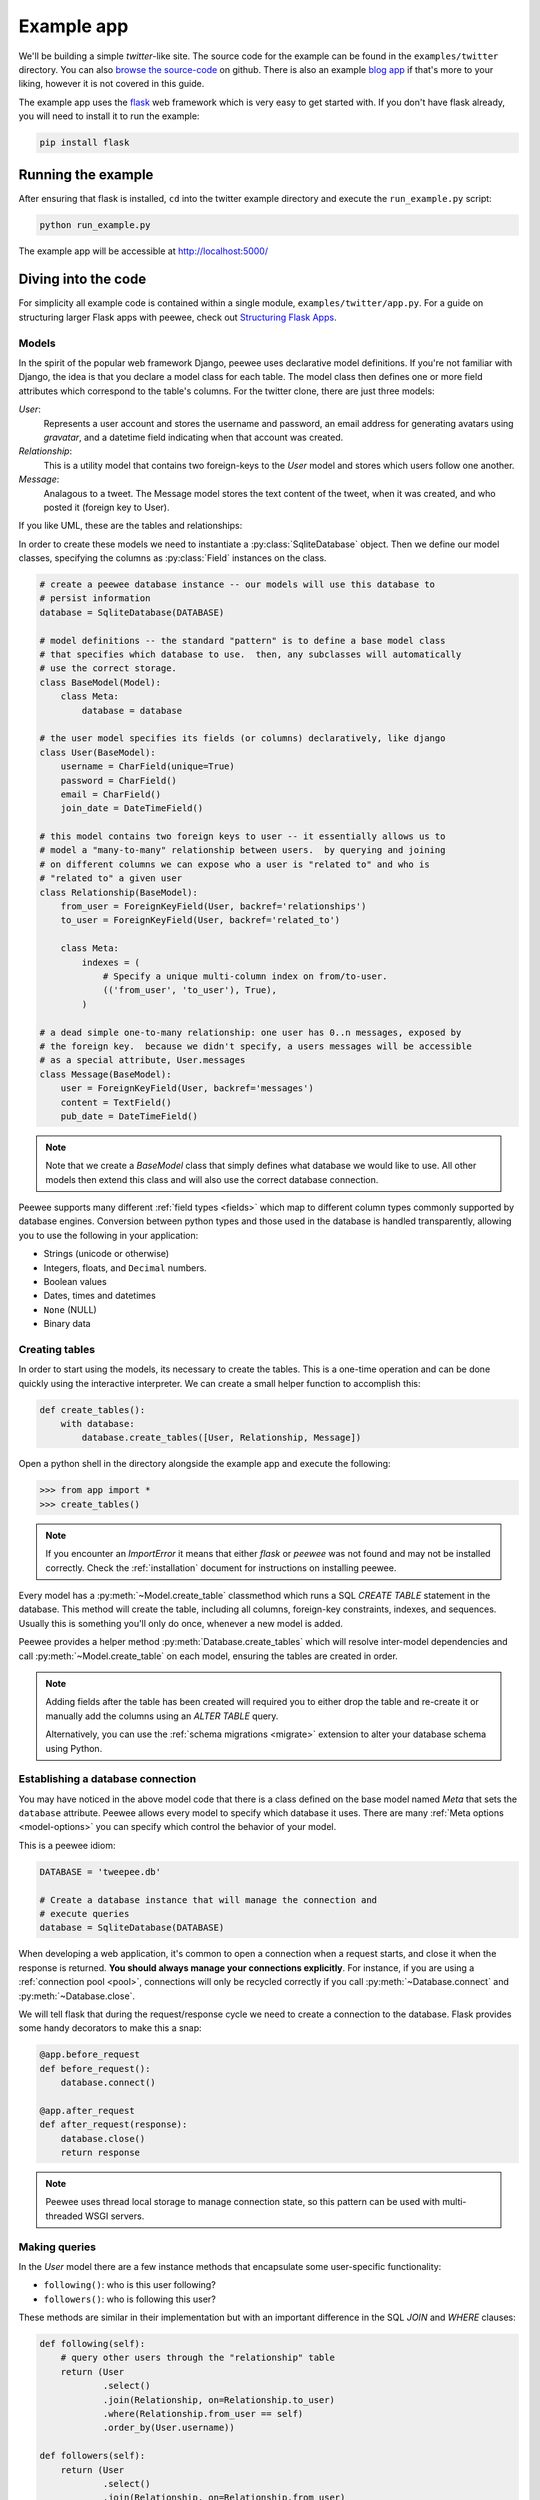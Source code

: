 .. _example-app:

Example app
===========

We'll be building a simple *twitter*-like site. The source code for the example
can be found in the ``examples/twitter`` directory. You can also `browse the
source-code <https://github.com/coleifer/peewee/tree/master/examples/twitter>`_
on github. There is also an example `blog app
<https://github.com/coleifer/peewee/tree/master/examples/blog>`_ if that's more
to your liking, however it is not covered in this guide.

The example app uses the `flask <http://flask.pocoo.org/>`_ web framework which
is very easy to get started with. If you don't have flask already, you will
need to install it to run the example:

.. code-block:: console

    pip install flask

Running the example
-------------------

.. image:: tweepee.jpg

After ensuring that flask is installed, ``cd`` into the twitter example
directory and execute the ``run_example.py`` script:

.. code-block:: console

    python run_example.py

The example app will be accessible at http://localhost:5000/

Diving into the code
--------------------

For simplicity all example code is contained within a single module,
``examples/twitter/app.py``. For a guide on structuring larger Flask apps with
peewee, check out `Structuring Flask Apps
<http://charlesleifer.com/blog/structuring-flask-apps-a-how-to-for-those-coming-from-django/>`_.

.. _example-app-models:

Models
^^^^^^

In the spirit of the popular web framework Django, peewee uses declarative
model definitions. If you're not familiar with Django, the idea is that you
declare a model class for each table. The model class then defines one or more
field attributes which correspond to the table's columns. For the twitter
clone, there are just three models:

*User*:
    Represents a user account and stores the username and password, an email
    address for generating avatars using *gravatar*, and a datetime field
    indicating when that account was created.

*Relationship*:
    This is a utility model that contains two foreign-keys to
    the *User* model and stores which users follow one another.

*Message*:
    Analagous to a tweet. The Message model stores the text content of
    the tweet, when it was created, and who posted it (foreign key to User).

If you like UML, these are the tables and relationships:

.. image:: schema.jpg

In order to create these models we need to instantiate a
:py:class:`SqliteDatabase` object. Then we define our model classes, specifying
the columns as :py:class:`Field` instances on the class.

.. code-block:: python

    # create a peewee database instance -- our models will use this database to
    # persist information
    database = SqliteDatabase(DATABASE)

    # model definitions -- the standard "pattern" is to define a base model class
    # that specifies which database to use.  then, any subclasses will automatically
    # use the correct storage.
    class BaseModel(Model):
        class Meta:
            database = database

    # the user model specifies its fields (or columns) declaratively, like django
    class User(BaseModel):
        username = CharField(unique=True)
        password = CharField()
        email = CharField()
        join_date = DateTimeField()

    # this model contains two foreign keys to user -- it essentially allows us to
    # model a "many-to-many" relationship between users.  by querying and joining
    # on different columns we can expose who a user is "related to" and who is
    # "related to" a given user
    class Relationship(BaseModel):
        from_user = ForeignKeyField(User, backref='relationships')
        to_user = ForeignKeyField(User, backref='related_to')

        class Meta:
            indexes = (
                # Specify a unique multi-column index on from/to-user.
                (('from_user', 'to_user'), True),
            )

    # a dead simple one-to-many relationship: one user has 0..n messages, exposed by
    # the foreign key.  because we didn't specify, a users messages will be accessible
    # as a special attribute, User.messages
    class Message(BaseModel):
        user = ForeignKeyField(User, backref='messages')
        content = TextField()
        pub_date = DateTimeField()

.. note::
    Note that we create a *BaseModel* class that simply defines what database
    we would like to use.  All other models then extend this class and will also
    use the correct database connection.


Peewee supports many different :ref:`field types <fields>` which map to
different column types commonly supported by database engines.  Conversion
between python types and those used in the database is handled transparently,
allowing you to use the following in your application:

* Strings (unicode or otherwise)
* Integers, floats, and ``Decimal`` numbers.
* Boolean values
* Dates, times and datetimes
* ``None`` (NULL)
* Binary data

Creating tables
^^^^^^^^^^^^^^^

In order to start using the models, its necessary to create the tables. This is
a one-time operation and can be done quickly using the interactive interpreter.
We can create a small helper function to accomplish this:

.. code-block:: python

    def create_tables():
        with database:
            database.create_tables([User, Relationship, Message])

Open a python shell in the directory alongside the example app and execute the
following:

.. code-block:: python

    >>> from app import *
    >>> create_tables()

.. note::
    If you encounter an *ImportError* it means that either *flask* or *peewee*
    was not found and may not be installed correctly. Check the :ref:`installation`
    document for instructions on installing peewee.

Every model has a :py:meth:`~Model.create_table` classmethod which runs a SQL
*CREATE TABLE* statement in the database. This method will create the table,
including all columns, foreign-key constraints, indexes, and sequences. Usually
this is something you'll only do once, whenever a new model is added.

Peewee provides a helper method :py:meth:`Database.create_tables` which will
resolve inter-model dependencies and call :py:meth:`~Model.create_table` on
each model, ensuring the tables are created in order.

.. note::
    Adding fields after the table has been created will required you to
    either drop the table and re-create it or manually add the columns
    using an *ALTER TABLE* query.

    Alternatively, you can use the :ref:`schema migrations <migrate>` extension
    to alter your database schema using Python.

Establishing a database connection
^^^^^^^^^^^^^^^^^^^^^^^^^^^^^^^^^^

You may have noticed in the above model code that there is a class defined on
the base model named *Meta* that sets the ``database`` attribute. Peewee allows
every model to specify which database it uses. There are many :ref:`Meta
options <model-options>` you can specify which control the behavior of your
model.

This is a peewee idiom:

.. code-block:: python

    DATABASE = 'tweepee.db'

    # Create a database instance that will manage the connection and
    # execute queries
    database = SqliteDatabase(DATABASE)

When developing a web application, it's common to open a connection when a
request starts, and close it when the response is returned. **You should always
manage your connections explicitly**. For instance, if you are using a
:ref:`connection pool <pool>`, connections will only be recycled correctly if
you call :py:meth:`~Database.connect` and :py:meth:`~Database.close`.

We will tell flask that during the request/response cycle we need to create a
connection to the database. Flask provides some handy decorators to make this a
snap:

.. code-block:: python

    @app.before_request
    def before_request():
        database.connect()

    @app.after_request
    def after_request(response):
        database.close()
        return response

.. note::
    Peewee uses thread local storage to manage connection state, so this
    pattern can be used with multi-threaded WSGI servers.

Making queries
^^^^^^^^^^^^^^

In the *User* model there are a few instance methods that encapsulate some
user-specific functionality:

* ``following()``: who is this user following?
* ``followers()``: who is following this user?

These methods are similar in their implementation but with an important
difference in the SQL *JOIN* and *WHERE* clauses:

.. code-block:: python

    def following(self):
        # query other users through the "relationship" table
        return (User
                .select()
                .join(Relationship, on=Relationship.to_user)
                .where(Relationship.from_user == self)
                .order_by(User.username))

    def followers(self):
        return (User
                .select()
                .join(Relationship, on=Relationship.from_user)
                .where(Relationship.to_user == self)
                .order_by(User.username))

Creating new objects
^^^^^^^^^^^^^^^^^^^^

When a new user wants to join the site we need to make sure the username is
available, and if so, create a new *User* record. Looking at the *join()* view,
we can see that our application attempts to create the User using
:py:meth:`Model.create`. We defined the *User.username* field with a unique
constraint, so if the username is taken the database will raise an
``IntegrityError``.

.. code-block:: python

    try:
        with database.transaction():
            # Attempt to create the user. If the username is taken, due to the
            # unique constraint, the database will raise an IntegrityError.
            user = User.create(
                username=request.form['username'],
                password=md5(request.form['password']).hexdigest(),
                email=request.form['email'],
                join_date=datetime.datetime.now())

        # mark the user as being 'authenticated' by setting the session vars
        auth_user(user)
        return redirect(url_for('homepage'))

    except IntegrityError:
        flash('That username is already taken')

We will use a similar approach when a user wishes to follow someone. To
indicate a following relationship, we create a row in the *Relationship* table
pointing from one user to another. Due to the unique index on ``from_user`` and
``to_user``, we will be sure not to end up with duplicate rows:

.. code-block:: python

    user = get_object_or_404(User, username=username)
    try:
        with database.transaction():
            Relationship.create(
                from_user=get_current_user(),
                to_user=user)
    except IntegrityError:
        pass

Performing subqueries
^^^^^^^^^^^^^^^^^^^^^

If you are logged-in and visit the twitter homepage, you will see tweets from
the users that you follow. In order to implement this cleanly, we can use a
subquery:

.. note::
    The subquery, ``user.following()``, by default will select all the columns
    on the ``User`` model. Because we're using it as a subquery, we need to
    explicitly indicate we only want to select the user's id.

.. code-block:: python

    # python code
    user = get_current_user()
    messages = (Message
                .select()
                .where(Message.user << user.following().select(User.id))
                .order_by(Message.pub_date.desc()))

This code corresponds to the following SQL query:

.. code-block:: sql

    SELECT t1."id", t1."user_id", t1."content", t1."pub_date"
    FROM "message" AS t1
    WHERE t1."user_id" IN (
        SELECT t2."id"
        FROM "user" AS t2
        INNER JOIN "relationship" AS t3
            ON t2."id" = t3."to_user_id"
        WHERE t3."from_user_id" = ?
    )

Other topics of interest
^^^^^^^^^^^^^^^^^^^^^^^^

There are a couple other neat things going on in the example app that are worth
mentioning briefly.

* Support for paginating lists of results is implemented in a simple function called
  ``object_list`` (after it's corollary in Django).  This function is used by all
  the views that return lists of objects.

  .. code-block:: python

      def object_list(template_name, qr, var_name='object_list', **kwargs):
          kwargs.update(
              page=int(request.args.get('page', 1)),
              pages=qr.count() / 20 + 1)
          kwargs[var_name] = qr.paginate(kwargs['page'])
          return render_template(template_name, **kwargs)

* Simple authentication system with a ``login_required`` decorator.  The first
  function simply adds user data into the current session when a user successfully
  logs in.  The decorator ``login_required`` can be used to wrap view functions,
  checking for whether the session is authenticated and if not redirecting to the
  login page.

  .. code-block:: python

      def auth_user(user):
          session['logged_in'] = True
          session['user'] = user
          session['username'] = user.username
          flash('You are logged in as %s' % (user.username))

      def login_required(f):
          @wraps(f)
          def inner(*args, **kwargs):
              if not session.get('logged_in'):
                  return redirect(url_for('login'))
              return f(*args, **kwargs)
          return inner

* Return a 404 response instead of throwing exceptions when an object is not
  found in the database.

  .. code-block:: python

      def get_object_or_404(model, *expressions):
          try:
              return model.get(*expressions)
          except model.DoesNotExist:
              abort(404)

To avoid having to frequently copy/paste :py:func:`object_list` or
:py:func:`get_object_or_404`, these functions are included as part of the
playhouse :ref:`flask extension module <flask_utils>`.

More examples
-------------

There are more examples included in the peewee `examples directory
<https://github.com/coleifer/peewee/blob/master/examples/>`_, including:

* `Example blog app <https://github.com/coleifer/peewee/tree/master/examples/blog>`_ using Flask and peewee. Also see `accompanying blog post <http://charlesleifer.com/blog/how-to-make-a-flask-blog-in-one-hour-or-less/>`_.
* `An encrypted command-line diary <https://github.com/coleifer/peewee/blob/master/examples/diary.py>`_. There is a `companion blog post <http://charlesleifer.com/blog/dear-diary-an-encrypted-command-line-diary-with-python/>`_ you might enjoy as well.
* `Analytics web-service <https://github.com/coleifer/peewee/tree/master/examples/analytics>`_ (like a lite version of Google Analytics). Also check out the `companion blog post <http://charlesleifer.com/blog/saturday-morning-hacks-building-an-analytics-app-with-flask/>`_.

.. note::
    Like these snippets and interested in more?  Check out `flask-peewee <https://github.com/coleifer/flask-peewee>`_ -
    a flask plugin that provides a django-like Admin interface, RESTful API, Authentication and
    more for your peewee models.
